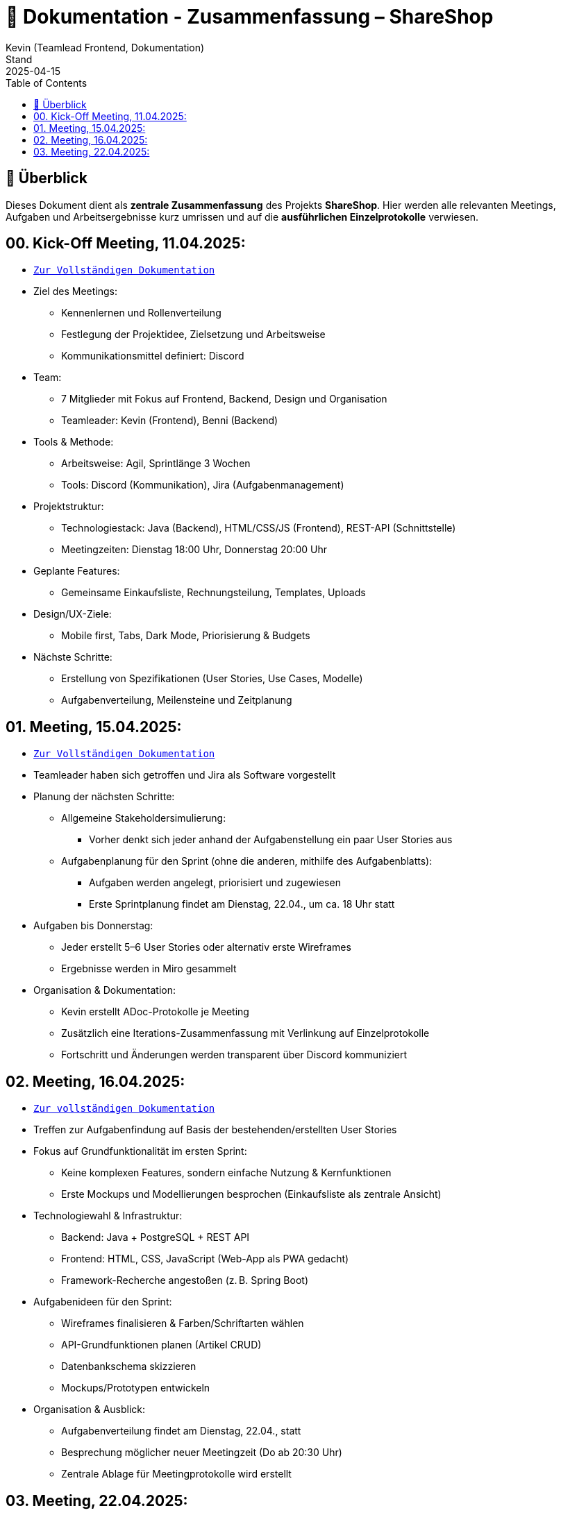 = 📘 Dokumentation - Zusammenfassung – ShareShop
Kevin (Teamlead Frontend, Dokumentation)
Stand: 2025-04-15
:doctype: book
:toc: left
:toclevels: 3
:icons: font
:source-highlighter: coderay
:description: Übersicht und Verlinkung aller Besprechungsprotokolle und Projektfortschritte im Rahmen der ShareShop-Web-App.
:keywords: ShareShop, SE1, Projektübersicht, Meeting-Links, Protokolle, Sprintplanung

== 🧭 Überblick

Dieses Dokument dient als **zentrale Zusammenfassung** des Projekts *ShareShop*.  
Hier werden alle relevanten Meetings, Aufgaben und Arbeitsergebnisse kurz umrissen und auf die **ausführlichen Einzelprotokolle** verwiesen.

== 00. Kick-Off Meeting, 11.04.2025:
 
* `xref:./01_kickoff.adoc[Zur Vollständigen Dokumentation]`

* Ziel des Meetings:
    ** Kennenlernen und Rollenverteilung
    ** Festlegung der Projektidee, Zielsetzung und Arbeitsweise
    ** Kommunikationsmittel definiert: Discord
* Team:
    ** 7 Mitglieder mit Fokus auf Frontend, Backend, Design und Organisation
    ** Teamleader: Kevin (Frontend), Benni (Backend)
* Tools & Methode:
    ** Arbeitsweise: Agil, Sprintlänge 3 Wochen
    ** Tools: Discord (Kommunikation), Jira (Aufgabenmanagement)
* Projektstruktur:
    ** Technologiestack: Java (Backend), HTML/CSS/JS (Frontend), REST-API (Schnittstelle)
    ** Meetingzeiten: Dienstag 18:00 Uhr, Donnerstag 20:00 Uhr
* Geplante Features:
    ** Gemeinsame Einkaufsliste, Rechnungsteilung, Templates, Uploads
* Design/UX-Ziele:
    ** Mobile first, Tabs, Dark Mode, Priorisierung & Budgets
* Nächste Schritte:
    ** Erstellung von Spezifikationen (User Stories, Use Cases, Modelle)
    ** Aufgabenverteilung, Meilensteine und Zeitplanung

== 01. Meeting, 15.04.2025:

* `xref:./02_meeting.adoc[Zur Vollständigen Dokumentation]`

* Teamleader haben sich getroffen und Jira als Software vorgestellt
* Planung der nächsten Schritte:
    ** Allgemeine Stakeholdersimulierung:
        *** Vorher denkt sich jeder anhand der Aufgabenstellung ein paar User Stories aus
    ** Aufgabenplanung für den Sprint (ohne die anderen, mithilfe des Aufgabenblatts):
        *** Aufgaben werden angelegt, priorisiert und zugewiesen
        *** Erste Sprintplanung findet am Dienstag, 22.04., um ca. 18 Uhr statt
* Aufgaben bis Donnerstag:
    ** Jeder erstellt 5–6 User Stories oder alternativ erste Wireframes
    ** Ergebnisse werden in Miro gesammelt
* Organisation & Dokumentation:
    ** Kevin erstellt ADoc-Protokolle je Meeting
    ** Zusätzlich eine Iterations-Zusammenfassung mit Verlinkung auf Einzelprotokolle
    ** Fortschritt und Änderungen werden transparent über Discord kommuniziert

== 02. Meeting, 16.04.2025:

* `xref:./03_meeting.adoc[Zur vollständigen Dokumentation]`

* Treffen zur Aufgabenfindung auf Basis der bestehenden/erstellten User Stories
* Fokus auf Grundfunktionalität im ersten Sprint:
    ** Keine komplexen Features, sondern einfache Nutzung & Kernfunktionen
    ** Erste Mockups und Modellierungen besprochen (Einkaufsliste als zentrale Ansicht)
* Technologiewahl & Infrastruktur:
    ** Backend: Java + PostgreSQL + REST API
    ** Frontend: HTML, CSS, JavaScript (Web-App als PWA gedacht)
    ** Framework-Recherche angestoßen (z. B. Spring Boot)
* Aufgabenideen für den Sprint:
    ** Wireframes finalisieren & Farben/Schriftarten wählen
    ** API-Grundfunktionen planen (Artikel CRUD)
    ** Datenbankschema skizzieren
    ** Mockups/Prototypen entwickeln
* Organisation & Ausblick:
    ** Aufgabenverteilung findet am Dienstag, 22.04., statt
    ** Besprechung möglicher neuer Meetingzeit (Do ab 20:30 Uhr)
    ** Zentrale Ablage für Meetingprotokolle wird erstellt

== 03. Meeting, 22.04.2025:

* `xref:./04_meeting.adoc[Zur vollständigen Dokumentation]`

* GitHub Projects wird als zentrale Projektverwaltungsplattform genutzt (statt Jira)
* Einrichtung des Boards inkl. Labels (`Story`, `Task`, `Analyse`, `Programmierung`, `Modellierung`)
* Aufgaben für Sprint 1 strukturiert:
    ** Frontend:
        *** Wireframes analysieren & erstellen
        *** Mockups vorbereiten
        *** Farbpalette & Schriftart wählen
        *** Tool-Recherche für Webdesign
    ** Backend:
        *** Datenbankmodell erstellen (PostgreSQL)
        *** Grundstruktur für REST-API definieren
* Sprintdauer: 4 Wochen (24.04.–21.05.)
* Aufgaben werden am Donnerstag, 25.04., final zugewiesen
* Besprechung von Ordnung und Relevanz vorhandener Dateien im Repository (z. B. Test-Ordner)
